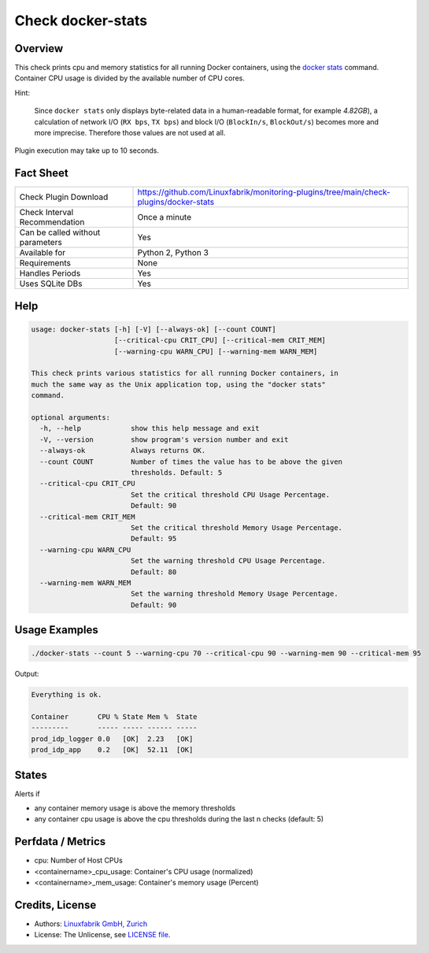 Check docker-stats
==================

Overview
--------

This check prints cpu and memory statistics for all running Docker containers, using the `docker stats <https://docs.docker.com/engine/reference/commandline/stats/>`_ command. Container CPU usage is divided by the available number of CPU cores.

Hint:

    Since ``docker stats`` only displays byte-related data in a human-readable format, for example *4.82GB*), a calculation of network I/O (``RX bps``, ``TX bps``) and block I/O (``BlockIn/s``, ``BlockOut/s``) becomes more and more imprecise. Therefore those values are not used at all.

Plugin execution may take up to 10 seconds.


Fact Sheet
----------

.. csv-table::
    :widths: 30, 70
    
    "Check Plugin Download",                "https://github.com/Linuxfabrik/monitoring-plugins/tree/main/check-plugins/docker-stats"
    "Check Interval Recommendation",        "Once a minute"
    "Can be called without parameters",     "Yes"
    "Available for",                        "Python 2, Python 3"
    "Requirements",                         "None"
    "Handles Periods",                      "Yes"
    "Uses SQLite DBs",                      "Yes"


Help
----

.. code-block:: text

    usage: docker-stats [-h] [-V] [--always-ok] [--count COUNT]
                        [--critical-cpu CRIT_CPU] [--critical-mem CRIT_MEM]
                        [--warning-cpu WARN_CPU] [--warning-mem WARN_MEM]

    This check prints various statistics for all running Docker containers, in
    much the same way as the Unix application top, using the "docker stats"
    command.

    optional arguments:
      -h, --help            show this help message and exit
      -V, --version         show program's version number and exit
      --always-ok           Always returns OK.
      --count COUNT         Number of times the value has to be above the given
                            thresholds. Default: 5
      --critical-cpu CRIT_CPU
                            Set the critical threshold CPU Usage Percentage.
                            Default: 90
      --critical-mem CRIT_MEM
                            Set the critical threshold Memory Usage Percentage.
                            Default: 95
      --warning-cpu WARN_CPU
                            Set the warning threshold CPU Usage Percentage.
                            Default: 80
      --warning-mem WARN_MEM
                            Set the warning threshold Memory Usage Percentage.
                            Default: 90


Usage Examples
--------------

.. code-block:: bash

    ./docker-stats --count 5 --warning-cpu 70 --critical-cpu 90 --warning-mem 90 --critical-mem 95

Output:

.. code-block:: text

    Everything is ok.

    Container       CPU % State Mem %  State
    ---------       ----- ----- ------ -----
    prod_idp_logger 0.0   [OK]  2.23   [OK] 
    prod_idp_app    0.2   [OK]  52.11  [OK] 


States
------

Alerts if

* any container memory usage is above the memory thresholds
* any container cpu usage is above the cpu thresholds during the last n checks (default: 5)


Perfdata / Metrics
------------------

* cpu: Number of Host CPUs
* <containername>_cpu_usage: Container's CPU usage (normalized)
* <containername>_mem_usage: Container's memory usage (Percent)


Credits, License
----------------

* Authors: `Linuxfabrik GmbH, Zurich <https://www.linuxfabrik.ch>`_
* License: The Unlicense, see `LICENSE file <https://unlicense.org/>`_.
